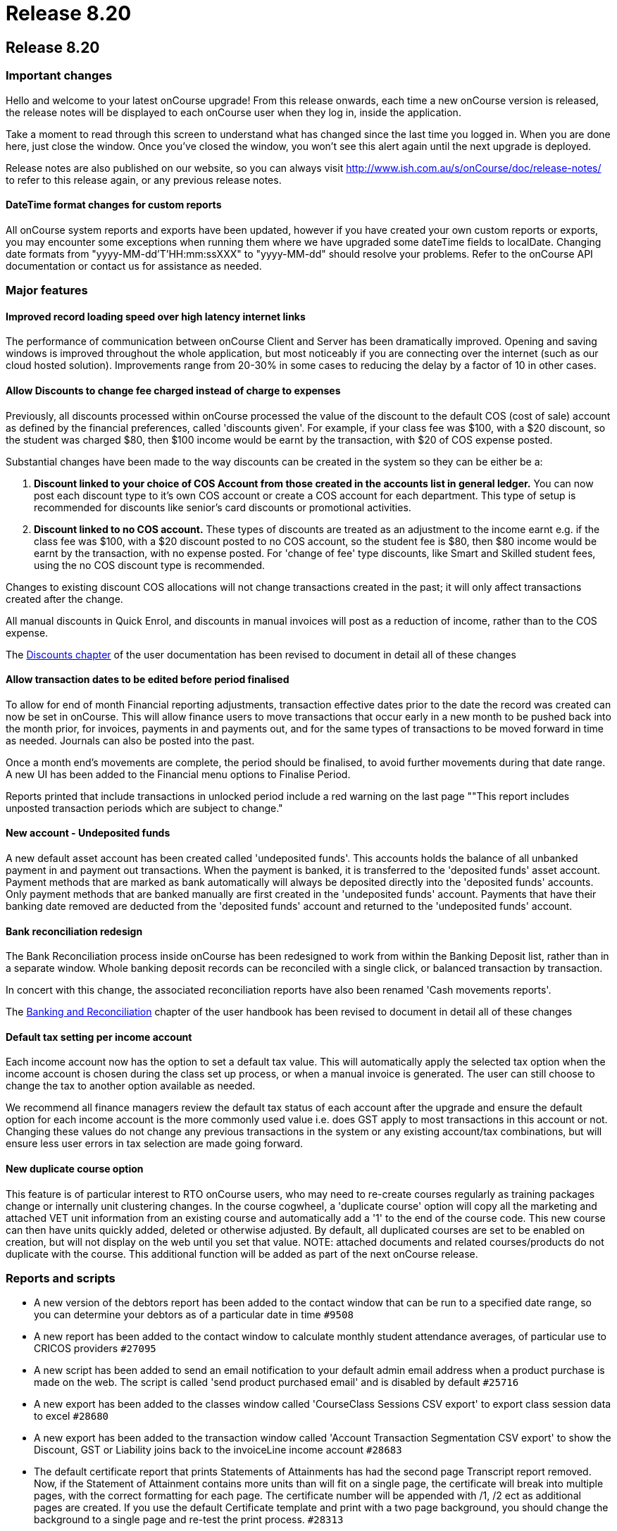 = Release 8.20

== Release 8.20

=== Important changes

Hello and welcome to your latest onCourse upgrade! From this release
onwards, each time a new onCourse version is released, the release notes
will be displayed to each onCourse user when they log in, inside the
application.

Take a moment to read through this screen to understand what has changed
since the last time you logged in. When you are done here, just close
the window. Once you've closed the window, you won't see this alert
again until the next upgrade is deployed.

Release notes are also published on our website, so you can always visit
http://www.ish.com.au/s/onCourse/doc/release-notes/ to refer to this
release again, or any previous release notes.

==== DateTime format changes for custom reports

All onCourse system reports and exports have been updated, however if
you have created your own custom reports or exports, you may encounter
some exceptions when running them where we have upgraded some dateTime
fields to localDate. Changing date formats from
"yyyy-MM-dd'T'HH:mm:ssXXX" to "yyyy-MM-dd" should resolve your problems.
Refer to the onCourse API documentation or contact us for assistance as
needed.

=== Major features

==== Improved record loading speed over high latency internet links

The performance of communication between onCourse Client and Server has
been dramatically improved. Opening and saving windows is improved
throughout the whole application, but most noticeably if you are
connecting over the internet (such as our cloud hosted solution).
Improvements range from 20-30% in some cases to reducing the delay by a
factor of 10 in other cases.

==== Allow Discounts to change fee charged instead of charge to expenses

Previously, all discounts processed within onCourse processed the value
of the discount to the default COS (cost of sale) account as defined by
the financial preferences, called 'discounts given'. For example, if
your class fee was $100, with a $20 discount, so the student was charged
$80, then $100 income would be earnt by the transaction, with $20 of COS
expense posted.

Substantial changes have been made to the way discounts can be created
in the system so they can be either be a:

[arabic]
. *Discount linked to your choice of COS Account from those created in
the accounts list in general ledger.* You can now post each discount
type to it's own COS account or create a COS account for each
department. This type of setup is recommended for discounts like
senior's card discounts or promotional activities.
. *Discount linked to no COS account.* These types of discounts are
treated as an adjustment to the income earnt e.g. if the class fee was
$100, with a $20 discount posted to no COS account, so the student fee
is $80, then $80 income would be earnt by the transaction, with no
expense posted. For 'change of fee' type discounts, like Smart and
Skilled student fees, using the no COS discount type is recommended.

Changes to existing discount COS allocations will not change
transactions created in the past; it will only affect transactions
created after the change.

All manual discounts in Quick Enrol, and discounts in manual invoices
will post as a reduction of income, rather than to the COS expense.

The
http://ish.com.au/s/onCourse/doc/latest/manual/discounts.html[Discounts
chapter] of the user documentation has been revised to document in
detail all of these changes

==== Allow transaction dates to be edited before period finalised

To allow for end of month Financial reporting adjustments, transaction
effective dates prior to the date the record was created can now be set
in onCourse. This will allow finance users to move transactions that
occur early in a new month to be pushed back into the month prior, for
invoices, payments in and payments out, and for the same types of
transactions to be moved forward in time as needed. Journals can also be
posted into the past.

Once a month end's movements are complete, the period should be
finalised, to avoid further movements during that date range. A new UI
has been added to the Financial menu options to Finalise Period.

Reports printed that include transactions in unlocked period include a
red warning on the last page ""This report includes unposted transaction
periods which are subject to change."

==== New account - Undeposited funds

A new default asset account has been created called 'undeposited funds'.
This accounts holds the balance of all unbanked payment in and payment
out transactions. When the payment is banked, it is transferred to the
'deposited funds' asset account. Payment methods that are marked as bank
automatically will always be deposited directly into the 'deposited
funds' accounts. Only payment methods that are banked manually are first
created in the 'undeposited funds' account. Payments that have their
banking date removed are deducted from the 'deposited funds' account and
returned to the 'undeposited funds' account.

==== Bank reconciliation redesign

The Bank Reconciliation process inside onCourse has been redesigned to
work from within the Banking Deposit list, rather than in a separate
window. Whole banking deposit records can be reconciled with a single
click, or balanced transaction by transaction.

In concert with this change, the associated reconciliation reports have
also been renamed 'Cash movements reports'.

The
http://ish.com.au/s/onCourse/doc/latest/manual/accounting.html#accounting-Deposit[Banking
and Reconciliation] chapter of the user handbook has been revised to
document in detail all of these changes

==== Default tax setting per income account

Each income account now has the option to set a default tax value. This
will automatically apply the selected tax option when the income account
is chosen during the class set up process, or when a manual invoice is
generated. The user can still choose to change the tax to another option
available as needed.

We recommend all finance managers review the default tax status of each
account after the upgrade and ensure the default option for each income
account is the more commonly used value i.e. does GST apply to most
transactions in this account or not. Changing these values do not change
any previous transactions in the system or any existing account/tax
combinations, but will ensure less user errors in tax selection are made
going forward.

==== New duplicate course option

This feature is of particular interest to RTO onCourse users, who may
need to re-create courses regularly as training packages change or
internally unit clustering changes. In the course cogwheel, a 'duplicate
course' option will copy all the marketing and attached VET unit
information from an existing course and automatically add a '1' to the
end of the course code. This new course can then have units quickly
added, deleted or otherwise adjusted. By default, all duplicated courses
are set to be enabled on creation, but will not display on the web until
you set that value. NOTE: attached documents and related
courses/products do not duplicate with the course. This additional
function will be added as part of the next onCourse release.

=== Reports and scripts

* A new version of the debtors report has been added to the contact
window that can be run to a specified date range, so you can determine
your debtors as of a particular date in time `#9508`
* A new report has been added to the contact window to calculate monthly
student attendance averages, of particular use to CRICOS providers
`#27095`
* A new script has been added to send an email notification to your
default admin email address when a product purchase is made on the web.
The script is called 'send product purchased email' and is disabled by
default `#25716`
* A new export has been added to the classes window called 'CourseClass
Sessions CSV export' to export class session data to excel `#28680`
* A new export has been added to the transaction window called 'Account
Transaction Segmentation CSV export' to show the Discount, GST or
Liability joins back to the invoiceLine income account `#28683`
* The default certificate report that prints Statements of Attainments
has had the second page Transcript report removed. Now, if the Statement
of Attainment contains more units than will fit on a single page, the
certificate will break into multiple pages, with the correct formatting
for each page. The certificate number will be appended with /1, /2 ect
as additional pages are created. If you use the default Certificate
template and print with a two page background, you should change the
background to a single page and re-test the print process. `#28313`
* The Transcript report can be printed as required from the Certificate
window for all types of certificate records `#28844`
* Reconciliation print reports renamed 'Cash Movements Detail Report'
and 'Cash Movements Summary Report' `#28264`
* Fix to Statement Report to only include payments with a successful and
non-reversed status `#28006`
* Addition of new report 'Payment Out', available from the payment out
window `#28646`
* The contact import and contact export CSV layouts have been aligned
`#27449`
* A new column has been added to the scripts list view to show the next
run date or event, and grey out the scripts that are disabled `#28315`
* Change the script edit permissions to allow the script CRON schedule
to be adjusted by all users `#27997`
* Fix to the calculation of isActive flag to ensure cancelled classes
are not included as active for reporting or scripting`#28689`
* A new option has been added to the export template cogwheel to
'duplicate export template'. This will assist users when creating their
own custom templates, using an onCourse template as the starting point.
The key code will be left blank in the duplicate process for you to
create your own unique code. `#28063`
* Improvement to the 'send certificate vet created notification' script
to set the issued on date to the day the certificate was automatically
printed and distributed to the student. If you are using this script,
you should open the script record and click 'update to latest version'.
`#28724 and #28579`
* Improvement to the 'send weekly finance summary report' script with
the addition of a send monthly option. If you are using this script and
want to enable the monthly option, first open the script record and
click 'update to the latest version'. Then, comment out the weekly time
range, and uncomment the monthly time range`#27107`
* Additional CRON times have been added to a drop down list, so rather
than having to write a custom schedule for each script, you can select a
pre-written option`#28500`

=== Minor features

* Default name of the asset account where payments are deposited changed
from 'Cheque account' to 'Deposited funds', in preparation for new
'undeposited funds' account creation `#28229`
* Allow payment in and payment out banking dates to be edited for all
types of payments `#28005`
* Add to enrolment window advanced search options 'NSW Commitment ID',
'Funding source - State' and 'Outcome Identifier - Training
Organisation' `#28142`
* AMEX payment types will now bank into a their own daily banking
deposit record, so they can be reconciled as their own group instead of
included with other credit card payment types `#28232`
* Open payment in/payment out record on double click from within the
Banking Deposit record to allow for the date banked record to be changed
as needed `#28575`
* Update the layout of the payment out edit window to show the same
information as payment in, including the addition to both windows of the
'create by' user name`#11537`
* Simple and advanced search options have been added to the Banking
Deposits window `#28263`
* All advanced search options are listed in alphabetical order `#28399`
* Ensure credit card payment types are always, and can only be, set to
bank automatically `#28565`
* Allow course with modules attached to be unflagged as VET to meet some
NSW AVETMISS reporting requirements `#28515`
* AVETMISS outcome '61 - Superseded subject' added to list of outcome
status options available `#27959`
* Store user preferences for all edit view windows, so that after
closing, the window will reopen in your preferred layout and
size`#26877`
* Improve layout of the enrolment cancellation/transfer administrative
fee display to auto select the income account from the class and show
the total admin fee charged inclusive of GST`#27549`
* Implementation of OS native file browser for simpler location of files
on disk and uploading of documents into onCourse`#27914`
* Improvements to the messaging window to search on message status, find
related message contact, and open queued email and SMS records from the
general messaging preferences`#28585`
* Improvement to discount in class override UI, to show the new class
fee inclusive/exclusive of tax, depending on the class tax
settings`#27252`
* An upgrade to convert some dateTime fields to date only has been
implemented. In a number of places in onCourse, where date and time
fields were used, but only date fields make sense, particularly in
relation to finance and reporting, you'll notice there is now no
requirement to add 12.00 am to the report runners.`#28231`

=== Fixes

* Fix to simple search in certificate window to allow for standard
'surname, firstname' or firstname surname' style searching of records
`#28312`
* Invoice number correctly displays on class roll `#28526`
* Improvement to the contact merge feature to reduce duplicates between
onCourse and web databases `#28235`
* Improvement to the attendance percentage calculations inside the class
attendance view to ensure partial attendance and absent with reason
attendances count towards valid attendance counts `#28474`
* Fix to the Fee Help Requested field in the enrolment record to ensure
the value is not set until the enrolment status is finalised in the
database `#28106`
* VET Fee Help - VEN File name exports with a full stop in the file
name, like the other export files `#28510`
* VET Fee Help - VEN will now only export each contact once to avoid
duplicates when enrolling in multiple courses `#28511`
* VET Fee Help - Update 'unit of study code' to export as standard
courseCode-classCode format `#28512`
* Improve onCourse contact merge function when custom fields are present
`#28545`
* Prevent the preference window from opening more than one instance at a
time for each user`#28586`
* Display contact financial records sorted by date and time inside the
contact record`#28781`
* Fix to wait list tagging function to correctly delete related tags
when the waiting list entry is deleted`#28959`
* Improvement to EULA checking preference to retain check when the user
name is modified`#27475`
